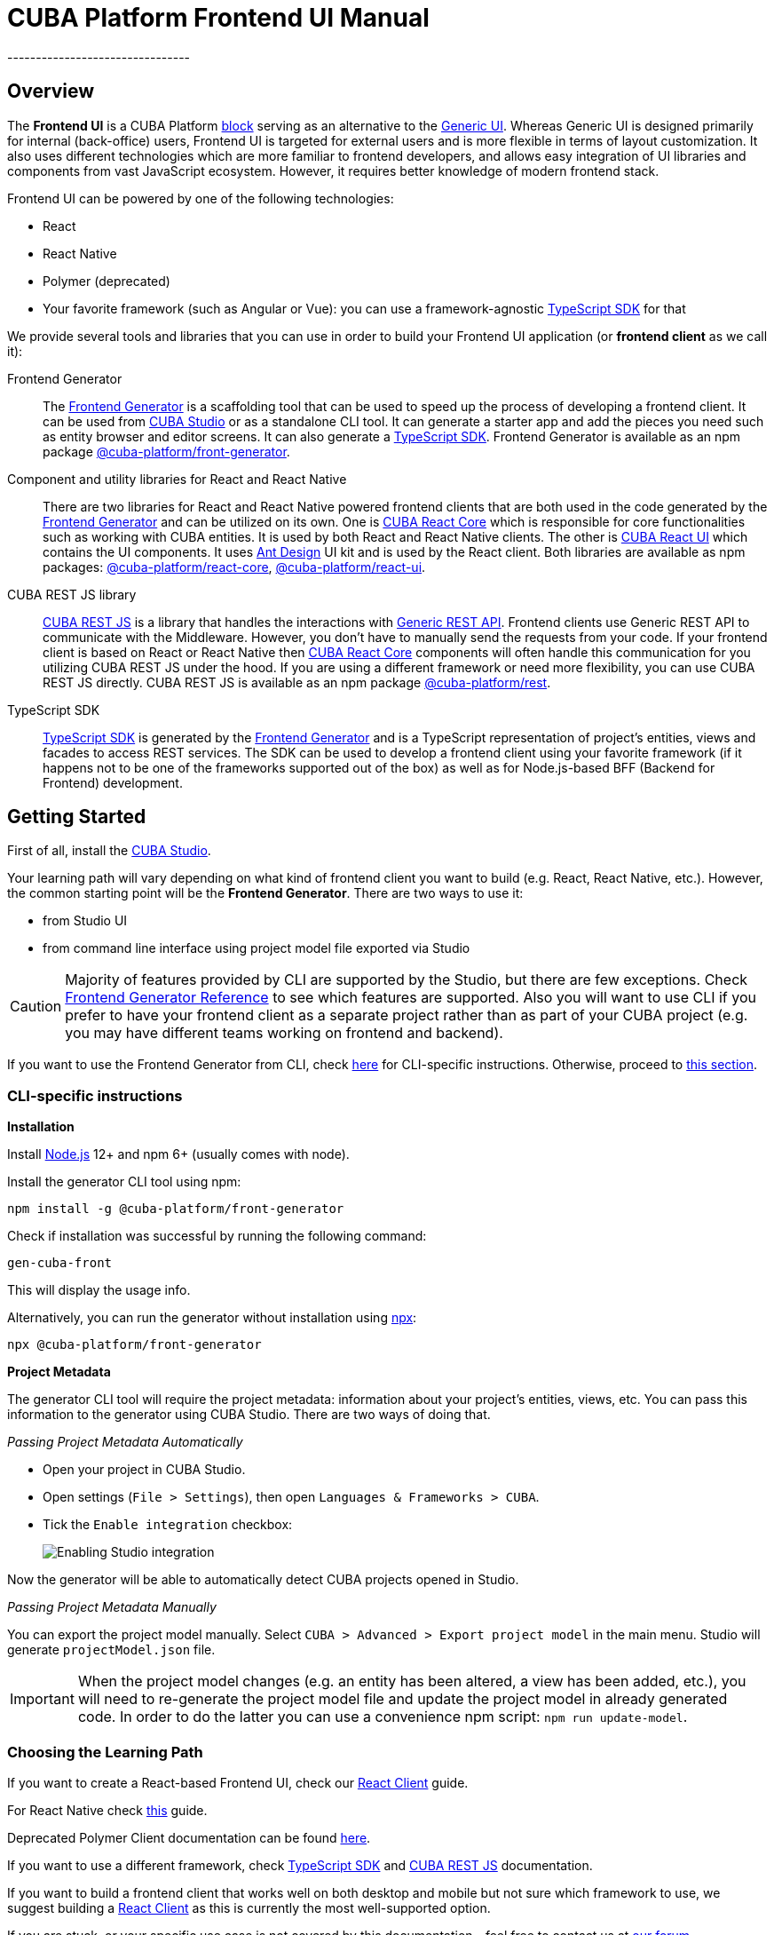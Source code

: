 = CUBA Platform Frontend UI Manual
:imagesdir: docs-src/doc-component-repo/modules/ROOT/images
// External links
:manual_platform: https://doc.cuba-platform.com/manual-latest
:manual_restApi: https://doc.cuba-platform.com/restapi-7.2
:manual_restApi_services: {manual_restApi}/#rest_api_v2_services_config
:manual_restApi_queries: {manual_restApi}/#rest_api_v2_queries_config
:manual_studio: https://doc.cuba-platform.com/studio
:manual_studio_frontendUi: {manual_studio}/#frontend_ui
:restApiSwagger: http://files.cuba-platform.com/swagger/7.2
:compositionGuide: https://www.cuba-platform.com/guides/data-modelling-composition
:petclinic: https://github.com/cuba-platform/cuba-petclinic
// TODO Change this link to https://ant.design once https://github.com/cuba-platform/frontend/issues/168 is implemented
:antDesign_base: https://3x.ant.design
:antDesign_intro: {antDesign_base}/docs/react/introduce
:antDesign_components: {antDesign_base}/components
:npm_frontendGenerator: https://www.npmjs.com/package/@cuba-platform/front-generator
:npm_cubaReactCore: https://www.npmjs.com/package/@cuba-platform/react-core
:npm_cubaReactUi: https://www.npmjs.com/package/@cuba-platform/react-ui
:npm_cubaRestJs: https://www.npmjs.com/package/@cuba-platform/rest
:forum: link:https://www.cuba-platform.com/discuss
// API docs: CUBA REST JS
:api_rest: link:api-reference/cuba-rest-js/index.html
:api_rest_PropertyType: link:api-reference/cuba-rest-js/modules/_model_.html#propertytype
// API docs: CUBA React Core
:api_core_CubaAppProviderProps: link:api-reference/cuba-react-core/interfaces/_app_cubaappprovider_.cubaappproviderprops.html
:api_core_MainStore: link:api-reference/cuba-react-core/modules/_app_mainstore_.html
:api_core_DataCollectionStore: link:api-reference/cuba-react-core/interfaces/_data_collection_.datacollectionstore.html
:api_core_collection: link:api-reference/cuba-react-core/modules/_data_collection_.html#collection-1
:api_core_ClientSideDataCollectionStore: link:api-reference/cuba-react-core/interfaces/_data_collection_.clientsidedatacollectionstore.html
:api_core_clientSideCollection: link:api-reference/cuba-react-core/modules/_data_collection_.html#clientsidecollection
:api_core_DataInstanceStore: link:api-reference/cuba-react-core/classes/_data_instance_.datainstancestore.html
:api_core_instance: link:api-reference/cuba-react-core/modules/_data_instance_.html#instance-1
// API docs: CUBA React UI
:api_ui_FieldProps: link:api-reference/cuba-react-ui/interfaces/_ui_form_field_.fieldprops.html
:api_ui_FormFieldProps: link:api-reference/cuba-react-ui/modules/_ui_formfield_.html#formfieldprops
:api_ui_EntityPropertyProps: link:api-reference/cuba-react-ui/interfaces/_ui_entityproperty_.entitypropertyprops.html
:api_ui_EntityEditorProps: link:api-reference/cuba-react-ui/interfaces/_ui_entityeditor_.entityeditorprops.html
:api_ui_NestedEntityFieldProps: link:api-reference/cuba-react-ui/interfaces/_ui_form_nestedentityfield_.nestedentityfieldprops.html
:api_ui_NestedEntitiesTableFieldProps: link:api-reference/cuba-react-ui/interfaces/_ui_form_nestedentitiestablefield_.nestedentitiestablefieldprops.html
:api_ui_FileUploadProps: link:api-reference/cuba-react-ui/interfaces/_ui_fileupload_.fileuploadprops.html
:api_ui_ImagePreviewProps: link:api-reference/cuba-react-ui/interfaces/_ui_imagepreview_.imagepreviewprops.html
:api_ui_DataTableProps: link:api-reference/cuba-react-ui/interfaces/_ui_table_datatable_.datatableprops.html
:api_ui_DataTableCustomFilterProps: link:api-reference/cuba-react-ui/interfaces/_ui_table_datatablecustomfilter_.datatablecustomfilterprops.html
:api_ui_DataTableHelpers: link:api-reference/cuba-react-ui/modules/_ui_table_datatablehelpers_.html
--------------------------------

[[overview]]
== Overview

The *Frontend UI* is a CUBA Platform {manual_platform}/app_tiers.html[block] serving as an alternative to the {manual_platform}/gui_framework.html[Generic UI]. Whereas Generic UI is designed primarily for internal (back-office) users, Frontend UI is targeted for external users and is more flexible in terms of layout customization. It also uses different technologies which are more familiar to frontend developers, and allows easy integration of UI libraries and components from vast JavaScript ecosystem. However, it requires better knowledge of modern frontend stack.

Frontend UI can be powered by one of the following technologies:

- React
- React Native
- Polymer (deprecated)
- Your favorite framework (such as Angular or Vue): you can use a framework-agnostic link:#typescript-sdk[TypeScript SDK] for that

We provide several tools and libraries that you can use in order to build your Frontend UI application (or *frontend client* as we call it):

Frontend Generator:: The link:#generator-reference[Frontend Generator] is a scaffolding tool that can be used to speed up the process of developing a frontend client. It can be used from {manual_studio}[CUBA Studio] or as a standalone CLI tool. It can generate a starter app and add the pieces you need such as entity browser and editor screens. It can also generate a link:#typescript-sdk[TypeScript SDK]. Frontend Generator is available as an npm package {npm_frontendGenerator}[@cuba-platform/front-generator].

Component and utility libraries for React and React Native:: There are two libraries for React and React Native powered frontend clients that are both used in the code generated by the link:#generator-reference[Frontend Generator] and can be utilized on its own. One is link:#cuba-react-core[CUBA React Core] which is responsible for core functionalities such as working with CUBA entities. It is used by both React and React Native clients. The other is link:#cuba-react-ui[CUBA React UI] which contains the UI components. It uses {antDesign_intro}[Ant Design] UI kit and is used by the React client. Both libraries are available as npm packages: {npm_cubaReactCore}[@cuba-platform/react-core], {npm_cubaReactUi}[@cuba-platform/react-ui].

CUBA REST JS library:: {api_rest}[CUBA REST JS] is a library that handles the interactions with {manual_restApi}[Generic REST API]. Frontend clients use Generic REST API to communicate with the Middleware. However, you don't have to manually send the requests from your code. If your frontend client is based on React or React Native then link:#cuba-react-core[CUBA React Core] components will often handle this communication for you utilizing CUBA REST JS under the hood. If you are using a different framework or need more flexibility, you can use CUBA REST JS directly. CUBA REST JS is available as an npm package {npm_cubaRestJs}[@cuba-platform/rest].

TypeScript SDK:: link:#typescript-sdk[TypeScript SDK] is generated by the link:#generator-reference[Frontend Generator] and is a TypeScript representation of project's entities, views and facades to access REST services. The SDK can be used to develop a frontend client using your favorite framework (if it happens not to be one of the frameworks supported out of the box) as well as for Node.js-based BFF (Backend for Frontend) development.

[[getting-started]]
== Getting Started

First of all, install the {manual_studio}/#installation[CUBA Studio].

Your learning path will vary depending on what kind of frontend client you want to build (e.g. React, React Native, etc.). However, the common starting point will be the *Frontend Generator*. There are two ways to use it:

- from Studio UI
- from command line interface using project model file exported via Studio

CAUTION: Majority of features provided by CLI are supported by the Studio, but there are few exceptions. Check link:#generator-reference[Frontend Generator Reference] to see which features are supported. Also you will want to use CLI if you prefer to have your frontend client as a separate project rather than as part of your CUBA project (e.g. you may have different teams working on frontend and backend).

If you want to use the Frontend Generator from CLI, check link:#getting-started-using-cli[here] for CLI-specific instructions. Otherwise, proceed to link:#choose-learning-path[this section].

[[getting-started-using-cli]]
=== CLI-specific instructions

[[installation-cli]]
*Installation*

Install https://nodejs.org/en/download/[Node.js] 12+ and npm 6+ (usually comes with node).

Install the generator CLI tool using npm:

[source,bash]
----
npm install -g @cuba-platform/front-generator
----

Check if installation was successful by running the following command:

[source,bash]
----
gen-cuba-front
----

This will display the usage info.

Alternatively, you can run the generator without installation using https://www.npmjs.com/package/npx[npx]:

[source,bash]
----
npx @cuba-platform/front-generator
----

[[exporting-project-model-file]]
*Project Metadata*

The generator CLI tool will require the project metadata: information about your project's entities, views, etc. You can pass this information to the generator using CUBA Studio. There are two ways of doing that.

[[passing-project-metadata-from-cuba-studio]]
_Passing Project Metadata Automatically_

* Open your project in CUBA Studio.
* Open settings (`File > Settings`), then open `Languages & Frameworks > CUBA`.
* Tick the `Enable integration` checkbox:
+
image:studio-integration.png[Enabling Studio integration]

Now the generator will be able to automatically detect CUBA projects opened
in Studio.

[[passing-project-metadata-manually]]
_Passing Project Metadata Manually_

You can export the project model manually. Select `CUBA > Advanced > Export project model` in the main menu. Studio will generate `projectModel.json` file.

IMPORTANT: When the project model changes (e.g. an entity has been altered, a view has been added, etc.), you will need to re-generate the project model file and update the project model in already generated code. In order to do the latter you can use a convenience npm script: `npm run update-model`.

[[choose-learning-path]]
=== Choosing the Learning Path

If you want to create a React-based Frontend UI, check our link:#react-client[React Client] guide.

For React Native check link:#react-native-client[this] guide.

Deprecated Polymer Client documentation can be found {manual_platform}/polymer_ui.html[here].

If you want to use a different framework, check link:#typescript-sdk[TypeScript SDK] and {api_rest}[CUBA REST JS] documentation.

If you want to build a frontend client that works well on both desktop and mobile but not sure which framework to use, we suggest building a link:#react-client[React Client] as this is currently the most well-supported option.

If you are stuck, or your specific use case is not covered by this documentation - feel free to contact us at {forum}[our forum].

[[react-client]]
== React Client

[[getting-started-with-react-client]]
=== Creating a Starter Client

NOTE: If you haven't read our introductory link:#getting-started[Getting Started] section, we encourage you to do so now.

In this guide we will use the Frontend Generator to create a starter React client and add screens to browse and edit an entity. You can try it with your own CUBA project, or you can use {petclinic}[Petclinic] sample project.

There are two ways to use the generator: from CUBA Studio and from CLI.

*Using Generator from Studio*

Select `CUBA` view in `Project` tool window. Right-click on `Project` -> `Modules` and select `Manage modules` -> `Create 'front' module`. Choose `React` module preset.

image:react/studio-create-front-module.gif[Creating front module]

Starter React client will be created in `modules/front` directory.

*Using Generator from CLI*

If you are passing the project model automatically, open your CUBA project in Studio and run the following command in the terminal.

[source,bash]
----
gen-cuba-front react-typescript:app
----

Generator will prompt you to select one of the currently opened CUBA projects.

image:interactive-projects.png[Interactive project selection]

If you are using an exported project model file, use `--model` parameter to pass it to the generator.

[source,bash]
----
gen-cuba-front react-typescript:app --model /work/cuba-samples/sample-sales/projectModel.json
----

*Exploring the Generated Project*

Here is the structure of a newly generated project:

....
app-name/
  package.json
  package-lock.json
  node_modules/
  public/
    index.html
    favicon.ico
  src/
    index.css
    index.tsx          <- App entry point. Do not move/rename this file
    routing.ts         <- Routing configuration
    app/
      App.css
      App.tsx          <- App shell. Switches between Login form and internal application
    cuba/              <- CUBA Model. See [Backend model]
      entitites/       <- Project entities
        base/          <- Entities from addons and framework
      enums/           <- Project enums
....

[[launching-react-client]]
*Running the Client*

Navigate to the directory with the generated React client and run the following command to install the dependencies.

[source,bash]
----
npm install
----

Now you can run the client by executing the following command:

[source,bash]
----
npm run start
----

This will launch a dev server and allow you to access your app at `localhost:3000`.

.Other Ways to Run the Project
****
If the client was generated via CUBA Studio (as a module of CUBA application) you can use Gradle in order to run npm tooling:

[source,bash]
----
./gradlew npm_run_start
----

NOTE: There is a known
https://github.com/srs/gradle-node-plugin/issues/339[bug] in Gradle node
plugin which does not kill JS development server on task interruption.

You can also run your CUBA application normally (e.g. via `CUBA -> Start Application Server`) and frontend client will be accessible at `localhost:8080/app-front` (context root can be link:#react-client-configuration[configured]). However, in this case hot deploy will not be available. We recommend using one of the above methods during development.
****

Either way, this is what you will see once you open your project in a browser.

image:react/login-screen.png[Login screen]

Enter existing user's login and password (`admin/admin` if you are using Petclinic).

image:react/home-screen.png[Home screen]

That's it! Congratulations, you have just created your first React client!

[[react-client-adding-components]]
*Adding Components*

So far our React client doesn't do much. Let's add the screens to browse and edit an entity.

*Adding Components Using Studio*

In `CUBA` view of `Project` tool window expand `Data Model` and right-click on an entity class. Select `New` -> `Frontend Component`. Select `Entity management`, `Next`, `Finish`.

image:react/studio-adding-frontend-component.gif[Adding a frontend component]

*Adding Components Using CLI*

Execute:

[source,bash]
----
gen-cuba-front react-typescript:entity-management --dest src/app/pet --dirShift ../../
----

`--dest` is the destination path for the components to be generated into. `--dirShift` is the relative path leading from the components destination directory back to `src` directory.

As before, if you are using a project model file you'll need to supply it with `--model` parameter.

The generator will ask you several questions:

- Select a project (this won't be asked if you have supplied a project model file).
- Select an entity for which the components shall be generated.
- Enter a name for the CRUD component class, it is a component that renders a List component (i.e. an entity browser) or an Edit component (i.e. an entity editor) depending on which route is active.
- Select a list type, i.e. how your List component shall look like (for now just select `table`).
- Name the List component class.
- Select a view for the List component.
- Name the Edit component class.
- Select a view for the editor component.

If you are using Petclinic sample project you can enter the following values:

[subs=+quotes]
----
? *Entity* petclinic_Pet
? *CRUD component class* PetManagement
? *List type* table
? *List component class* PetBrowser
? *List view* _minimal
? *Edit component class name* PetEditor
? *Edit view* pet-with-owner-and-type
----

Once all questions are answered the generation will begin. You will be asked to confirm the changes to some existing files - agree to all.

Now let's go back to `localhost:3000` and see the changes. You should be able to see a new main menu item that will lead you to an entity browser screen.

image:react/pet-clinic-browser.png[List component]

If you select an entity and click `Edit` you will be taken to the entity editor.

image:react/pet-clinic-editor.png[Edit component]

That's it!

[[react-client-further-learning]]
=== Where Do I Go From Here?

The rest of this section contains an overview on technologies used and some recipes for the most common use cases. We suggest that you go through it. You may skip some of the topics and come back to them later.

link:#generator-reference[Frontend Generator Reference] contains detailed information on the generator. It explains how to use the CLI and what CLI features are available in the Studio UI. Be sure to go through it (you will be interested in commands starting with `react-typescript`). {manual_studio_frontendUi}[Studio manual] contains more information on how to use the generator from the Studio.

Of course, frontend client development process is not limited to generation, you may want to create some components manually, as well as to reuse some of the components provided by our libraries. Go through link:#cuba-react-core[CUBA React Core] and link:#cuba-react-ui[CUBA React UI] sections to see what components are available to you and how to use them.

Check {api_rest}[CUBA REST JS] documentation to see how your components can communicate with the {manual_restApi}[Generic REST API].

[[react-client-technologies]]
=== Technologies Overview

React client is based on the following frameworks and libraries:

* https://reactjs.org/[React] - UI rendering.
* https://mobx.js.org/[MobX] - reactive state management.
* {antDesign_intro}[Ant Design] - UI components.
* https://reacttraining.com/react-router/[React Router] - routing.
* link:#cuba-react-core[CUBA React Core] - CUBA React core components and utilities.
* link:#cuba-react-ui[CUBA React UI] - CUBA React UI components and utilities.
* {api_rest}[CUBA REST JS] - interaction with СUBA generic REST API.
* https://facebook.github.io/create-react-app/[Create React App] - build scripts and configuration.

React client is written in link:https://www.typescriptlang.org/[TypeScript].

[[supported-browsers]]
=== Supported Browsers

The client supports all modern (evergreen) browsers. In order to support IE 9,10,11 https://facebook.github.io/create-react-app/docs/supported-browsers-features[additional configuration] is required.

[[creating-react-components]]
=== Creating React Components

It is highly recommended to read full https://reactjs.org/docs/getting-started.html[React documentation]. In React, like in many modern frameworks, everything is a component. We use components to create reusable blocks, as well as particular pages and screens.

Let's create our first component: place the `Button.tsx` file into the `src` directory:

[source,typescript]
----
import React, { Component } from 'react';

export class Button extends Component {
  render() {
    <button>Click me</button>;
  }
}
----

Alternatively, you can create the component using a function:

[source,typescript]
----
export function Button(props) {
  return <button>{props.name}</button>;
}
----

There are some useful components provided in link:#cuba-react-core[CUBA React Core] and link:#cuba-react-ui[CUBA React UI] libraries. Please see the corresponding sections for more details.

[[observable-state-with-mobx]]
=== Observable State with MobX

https://mobx.js.org/intro/overview.html[MobX] is a library for reactive state management that allows to work with state in a convenient and concise way.

Consider the following example:

[source,typescript]
----
@observer
class Counter extends React.Component {

  @observable
  count = 0;

  render() {
    return (
      <div>
        Counter: {this.count} <br />
        <button onClick={this.handleInc}> + </button>
        <button onClick={this.handleDec}> - </button>
      </div>
    )
  }

  handleInc = () => {
    this.count++;
  }

  handleDec = () => {
    this.count--;
  }
}
----

As soon as we decorate a class or a function component with https://mobx.js.org/refguide/observer-component.html[observer] decorator, it automatically subscribes to changes of any https://mobx.js.org/refguide/observable.html[observable] value or object. I.e. in the example above changing `count` property will result in automatic re-render of the component.

[[routing-and-menu]]
=== Routing and Menu

Routing is based on well-known https://reacttraining.com/react-router/web/guides/quick-start[React Router] library. The React client has a single point (`src/routing.ts`) to define the screens that will be automatically placed in the main menu:

[source,typescript]
----
menuItems.push({
  pathPattern: '/pets', // pattern may be used to consume some parameters, e.g.: /pets/:petId?
  menuLink: '/pest',
  component: PetBrowser, // component to be rendered, should be imported in `routes.ts`
  caption: 'Pets' // Menu item caption
});
----

The `src/App.tsx` contains `Switch` component that renders a screen depending on the URL path:

[source,typescript]
----
  <Switch>
    <Route exact={true} path="/" component={HomePage}/>
  {collectRouteItems(menuItems).map(route => (  // get all routes from main and sub menus
  <Route key={route.pathPattern} path={route.pathPattern} component={route.component}/>
    )}
  </Switch>
----

You can manually add a `Route` to the `Switch` component or customize the structure used in `routes.ts` for example in order to create a hierarchical menu.

[[sub-menus]]
*Sub Menus*

To create a hierarchical menu you need to create a `SubMenu` instance in `routes.ts` and add it to the `menuItems`.

[source,typescript]
----
// This is RouteItem object that we want to see in User Settings sub menu
const userProfileRouteItem = {
  pathPattern: "/profile",
  menuLink: "/profile",
  component: UserProfile,
  caption: "UserProfile"
};

// SubMenu
const userSettingsSubMenu = {
  caption: 'UserSettings', // add router.UserSettings key to src/i18n/en.json for valid caption
  items: [userProfileRouteItem]};

// Add sub menu to menu config
menuItems.push(userSettingsSubMenu);
----

Sub menus can have unlimited nesting. One sub menu could be used as an item in another.

[[forms]]
=== Forms

In order to facilitate data binding we use Ant Design {antDesign_components}/form/[Form] component and utilities. On top of that we provide a `Field` component that automatically renders a correct component depending on the property type (e.g. `DatePicker`, `Select`, etc.). See the following example:

[source,typescript]
----
  <Field
    entityName={Car.NAME}
    propertyName="manufacturer"
    form={this.props.form}
    formItemOpts={{ style: { marginBottom: "12px" } }}
    getFieldDecoratorOpts={{
      rules: [{ required: true }]
    }}
    componentProps= {{
      maxLength: 4
    }}
  />
----

You can customize underlying components, validation rules and binding using `getFieldDecoratorOpts` and `componentProps` properties.

API: {api_ui_FieldProps}[FieldProps].

[[i18n]]
=== I18n

i18n is powered by https://github.com/formatjs/react-intl[react-intl] library. Out of the box React client supports `en` and `ru` locales.

[[adding-new-localized-content]]
*Adding New Localized Content*

* Add new messages to `src/i18n/<locale>.json` files
* Refer to them from your code using standard `react-intl` components or API (see https://github.com/formatjs/react-intl/blob/master/docs/README.md[react-intl documentation])

[[overriding-existing-messages]]
*Overriding Existing Messages*

Simply replace existing messages in `src/i18n/<locale>.json` files. This way you can override the messages in the client app, link:#cuba-react-ui[CUBA React UI] components and some of the messages in the Ant Design components.

[[adding-support-for-new-locales]]
*Adding Support for New Locales*

* Add a corresponding `<locale>.json` message pack. Note that it shall contain messages for link:#cuba-react-ui[CUBA React UI] components (keys starting with `cuba-react`) and Ant Design `Form` validation messages (keys starting with `antd.form.validation`).
* Create a mapping between the locale and the message pack by modifying `messagesMapping` in `src/i18n/i18nMappings.ts`.
* Create a mapping between the locale and `antd/es/locale-provider/Locale` object by modifying `antdLocaleMapping` in `src/i18n/i18nMappings.ts`. This is required because most of the messages in Ant Design components are translated by telling Ant Design to use one of the predefined locales. An extensive list of locales supported by Ant Design can be found {antDesign_base}/docs/react/i18n[here].
* Add an import of a corresponding https://github.com/moment/moment[moment] locale to `index.tsx`, e.g. `import 'moment/locale/ru';`. This is required because some of the Ant Design components use localized messages from `moment`.
* Add means of switching to the new locale. E.g. if you are using the default `LanguageSwitcher` - add a locale option into it.

[[customizing-theme]]
=== Customizing Theme

Ant Design provides a possibility to {antDesign_base}/docs/react/customize-theme[customize theme] using `less` and overriding built-in variables. You can also use these variables in your own code.

In order to do so, you will need to make some modifications to the generated app.

CAUTION: You will have to enable deprecated inline Javascript in `less` as Ant Design makes heavy use of it. link:http://lesscss.org/usage/#less-options-strict-units[Reasons for deprecation.]

- Install the required dependencies. Note that we are using https://github.com/timarney/react-app-rewired[react-app-rewired] to modify the webpack config without having to link:https://create-react-app.dev/docs/available-scripts#npm-run-eject[eject].
+
[source,bash]
----
npm i react-app-rewired less less-loader customize-cra babel-plugin-import --save-dev
----

- Create `config-overrides.js` file in the app root. The file shall look like this.
+
[source,typescript]
----
const {addLessLoader, override, fixBabelImports} = require("customize-cra");
const path = require('path');
module.exports = override(
  fixBabelImports('import', {
      libraryName: 'antd',
      libraryDirectory: 'es',
      style: true,
  }),
  addLessLoader({
    javascriptEnabled: true,
    modifyVars: {
      'overrideTheme': `true; @import "${path.resolve(__dirname, './src/theme.less')}";`,
    },
  }),
);
----

Now you can place your overrides in `src/theme.less`:

[source,less]
----
@primary-color: #1DA57A;
----

You can use Ant Design variables in your code like this:

[source,less]
----
@import "~antd/es/style/themes/default";
body {
  background: @list-header-background;
}
----

References:

- detailed {antDesign_base}/docs/react/use-with-create-react-app#Customize-Theme[documentation] on Ant Design website

[[css-methodology]]
*CSS Methodology*

Both the generated client and link:#cuba-react-ui[CUBA React UI] follow http://rscss.io[RSCSS methodology]. Additionally, we adopt Base Rules from http://smacss.com/book/type-base[SMACSS methodology].

[[backend-model]]
=== Backend Model

`src/cuba` directory contains TypeScript representation of project's entities, views and facades to access REST services and queries. See more details in link:#typescript-sdk[TypeScript SDK] section. Here is the layout of the directory:

* `entities` - project entities and views;
* `entities/base` - framework and addons entities;
* `enums` - project enums;
* `services.ts` - middleware services exposed to REST;
* `queries.ts` - REST queries.

Consider the `Role` entity class of CUBA Framework generated in typescript:

`src/cuba/entities/base/sec$Role.ts`

[source,typescript]
----
export class Role extends StandardEntity {
    static NAME = "sec$Role";
    name?: string | null;
    locName?: string | null;
    description?: string | null;
    type?: any | null;
    defaultRole?: boolean | null;
    permissions?: Permission[] | null;
}
----

* You can easily access the entity name using static `NAME` property: `Role.NAME`,
* The `Role` class contains all properties of the domain model entity including ones from the class hierarchy. Reference fields has corresponding types as well so that you can work with them in a type-safe manner:

[source,typescript]
----
function changeRole(role: Role) {
  role.defaultRole = true;   // ok
  role.defaultRole = 'foo';  // compilation fails
}
----

[[synchronizing-project-model]]
=== Synchronizing Project Model

In order to sync up with the changes on the backend, you can re-generate the project model using the following command:

[source,bash]
----
$ npm run `update-model`
----

[[security]]
=== Security

Since React client uses Generic REST API endpoints, the backend (CUBA) application should have properly configured Security Roles and Access groups. See the {manual_restApi}/#security[corresponding chapter] in the REST API documentation.

{api_rest}[CUBA REST JS] package provides methods that allow to check user runtime security permissions for entity attributes and operations.

* `getAttributePermission` checks entity attribute permission and returns `DENY`, `VIEW` or `MODIFY`.
* `isOperationAllowed` checks entity operation permission and returns `true` or `false`.

[[building-the-client]]
=== Building the Client

`npm run build` command builds your app for production use. See `build` folder.

See https://facebook.github.io/create-react-app/docs/available-scripts[available scripts] in Create React App documentation.

[[react-client-configuration]]
=== Configuration

By default, client deployed to Tomcat is built with production preset and aimed to be served under `app-front` context. Use `PUBLIC_URL` env variable to change this behavior (see `.env.production.local`).

The client served from development server has absolute URL of REST API specified in `REACT_APP_CUBA_URL` (see `.env.development.local`).

See the https://facebook.github.io/create-react-app/docs/advanced-configuration[list of all available environment variables].

See `src/config.ts` for full list of common application settings used in runtime.

[[react-native-client]]
== React Native Client

[[react-native-client-getting-started]]
=== Getting Started with React Native Client

NOTE: If you haven't read our introductory link:#getting-started[Getting Started] section, we encourage you to do so now.

In this guide we will use the Frontend Generator to create a starter React Native client. You can try it with your own CUBA project, or you can use {petclinic}[Petclinic] sample project.

If you are passing the project model automatically, open your CUBA project in Studio and run the following command in the terminal.

[source,bash]
----
gen-cuba-front react-native:app
----

Generator will prompt you to select one of the currently opened CUBA projects.

image:interactive-projects.png[Interactive project selection]

If you are using the exported project model file, use `--model` parameter to pass it to generator.

[source,bash]
----
gen-cuba-front react-native:app --model /work/cuba-samples/sample-sales/projectModel.json
----

Either way, your starter React Native client will be generated.

[[running-the-client-1]]
*Running the Client*

Install the dependencies:

[source,bash]
----
npm install
----

The client uses https://expo.io/[Expo]. You may prefer to install Expo CLI globally and use it from the command line directly, or use it via npm scripts, which doesn't require global installation.

[source,bash]
----
# with Expo CLI installed globally
expo [command] [options]

# without global installation
npm run expo -- [command] [options]
----

To install Expo CLI globally:

[source,bash]
----
npm install -g expo-cli
----

See https://expo.io/[Expo documentation] for details on the available commands and options. If you are running Expo via npm scripts, note that there are convenience scripts for the most frequently used commands:

[source,bash]
----
# start (restart) a local server for the app:
# with Expo CLI installed globally:
expo start
# via generic npm script:
npm run expo -- start
# via convenience npm script:
npm run start

# run the project in the browser:
# with Expo CLI installed globally:
expo start --web
# via generic npm script:
npm run expo -- start --web
# via convenience npm script:
npm run web

# run the project on an Android device or emulator:
# with Expo CLI installed globally:
expo start --android
# via generic npm script:
npm run expo -- start --android
# via convenience npm script:
npm run android

# run the project in an iOS simulator:
# with Expo CLI installed globally:
expo start --ios
# via generic npm script:
npm run expo -- start --ios
# via convenience npm script:
npm run ios

# eject:
# with Expo CLI installed globally:
expo eject
# via generic npm script:
npm run expo -- eject
# via convenience npm script:
npm run eject

# passing options to a convenience script:
npm run android -- --clear
# which would be the same as:
expo start --android --clear
----

TIP: In order to run the app on an emulator/simulator you may need to change `REACT_NATIVE_APP_CUBA_URL` in `.env` file from `localhost` to your IP address. You may need to clear the React Native Packager cache for the change to take effect (e.g. `expo start --android --clear` or `npm run android -- --clear`).

Run the client using one of the commands above. This is what you shall be able to see:

image:react-native/RNDemo.gif[React Native showcase]

That's it!

[[technologies-1]]
=== Technologies

The client is based on the following frameworks and libraries:

* https://facebook.github.io/react-native/[React Native] - UI rendering;
* https://mobx.js.org/[MobX] - reactive state management;
* link:#cuba-react-core[CUBA React Core] - CUBA React core components and utilities;
* {api_rest}[CUBA REST JS] - interaction with СUBA generic REST API;
* https://expo.io/[Expo] - development tools for React Native;

React Native client is written in link:https://www.typescriptlang.org/[TypeScript].

[[react-native-further-learning]]
=== Where Do I Go From Here?

Check link:#cuba-react-core[CUBA React Core] section to see what components are available to you and how to use them.

Check {api_rest}[CUBA REST JS] to see how your components can communicate with the {manual_restApi}[Generic REST API].

[[polymer-based-client-deprecated]]
== Polymer-based Client (Deprecated)

Documentation can be found {manual_platform}/polymer_ui.html[here].

[[cuba-react-core]]
== CUBA React Core Components

[[cubaappprovider]]
=== CubaAppProvider

`CubaAppProvider` initializes main CUBA React Core components and provides them to the client application. It receives an instance of REST API service and an optional config object which has the following interface:

[source,typescript]
----
import {PropertyType} from "@cuba-platform/rest";

export interface CubaAppConfig {
  dataTransferFormats?: Partial<Record<PropertyType, string>>;
  displayFormats?: Partial<Record<PropertyType, string>>;
}
----

* `dataTransferFormats` can be used to override the default formats used to (de)serialize the data transferred by REST API.
* `displayFormats` can be used to override the formats used for data presentation.

See {api_rest_PropertyType}[PropertyType] in CUBA REST JS API docs for the list of available property types.

NOTE: Only formats for temporal types can currently be overridden this way.

[source,typescript]
----
<CubaAppProvider cubaREST={cubaREST}
                 config={{
                   dataTransferFormats: {
                     localDateTime: 'DD/MM/YYYY HH:mm:ss'
                   }
                 }}
>
   // App component tree
</CubaAppProvider>
----

API: {api_core_CubaAppProviderProps}[CubaAppProviderProps].

[[mainstore]]
=== MainStore

`MainStore` contains common application data. It is initialized by link:#cubaappprovider[CubaAppProvider]. You can inject it in any component using `@injectMainStore` decorator:

[source,typescript]
----
@injectMainStore
@observer
export class AppInfo extends React.Component<MainStoreInjected> {
  render() {
    if (!this.props.mainStore) {
      return null;
    }
    const {
      initialized,
      authenticated,
      userName,
      metadata,
      messages,
      enums
    } = this.props.mainStore;
    return (
      <ul>
        <li>App initialized: {initialized ? 'yes' : 'no'}</li>
        <li>User authenticated: {authenticated ? 'yes' : 'no'}</li>
        <li>User name: {userName}</li>
        <li>Metadata: {JSON.stringify(metadata)}</li>
        <li>Messages: {JSON.stringify(messages)}</li>
        <li>Enums: {JSON.stringify(enums)}</li>
      </ul>
    )
  }
}
----

API: {api_core_MainStore}[MainStore].

[[datacollectionstore]]
=== DataCollectionStore

`DataCollectionStore` is a MobX based store that can be used to retrieve entity collections. It can be created via {api_core_collection}[collection] initializer function:

[source,typescript]
----
dataCollection = collection<Pet>(Pet.NAME, {
    view: 'pet-with-owner-and-type',
    sort: 'identificationNumber',
    filter: {conditions: [{property: 'name', operator: "contains", value: 'Ro'}]},
    limit: 10,
    offset: 0,
    loadImmediately: true, // true by default
  }
);
----

Typically it is used to display a list of entities. Since it's reactive, any changes in `items` and `status` will trigger re-render of `@observer` components:

[source,typescript]
----
@observer
class CarList extends React.Component {
  carsData = collection<Car>(Car.NAME, {view: 'car-view', sort: '-updateTs'});
  render() {
    if (this.carsData.status === "LOADING") return 'Loading...';
    return (
      <ul>
        {this.carsData.items.map(car =>
           <li>{car._instanceName}</li>
        )}
      </ul>
    )
  }
}
----

API: {api_core_DataCollectionStore}[DataCollectionStore], {api_core_collection}[collection].

[[ClientSideDataCollectionStore]]
=== ClientSideDataCollectionStore

`ClientSideDataCollectionStore` is a variant of `DataCollectionStore` intended for situations when data shall be operated client-side. It is useful for example when handling {compositionGuide}[Composition relationship]. `ClientSideDataCollectionStore` can be created via {api_core_clientSideCollection}[clientSideCollection] initializer function.

[source,typescript]
----
dataCollection = clientSideCollection<Pet>(Pet.NAME, {
    allItems: entityInstancesArray,
    view: 'pet-with-owner-and-type',
    sort: 'identificationNumber',
    filter: {conditions: [{property: 'name', operator: "contains", value: 'Ro'}]},
    limit: 10,
    offset: 0,
    loadImmediately: true, // true by default
  }
);
----

`ClientSideDataCollectionStore` inteface extends `DataCollectionStore` adding the following members:

- `allItems` field - array of entity instances with default sort order and no filtering applied.
- `adjustItems` method - sets `items` based on `allItems` and other conditions. Currently it only performs the client-side sorting based on `sort` field, client-side filtering is not currently supported.

API: {api_core_ClientSideDataCollectionStore}[ClientSideDataCollectionStore], {api_core_clientSideCollection}[clientSideCollection].

[[datainstancestore]]
=== DataInstanceStore

`DataInstanceStore` is used to work with a single instance of some Entity. It can be created via {api_core_instance}[instance] initializer function:

[source,typescript]
----
dataInstance = instance<Pet>(Pet.NAME, {view: 'pet-with-owner-and-type', loadImmediately: false});
----

Use `dataInstance.commit()` method to perform entity update:

[source,typescript]
----
dataInstance.item.name = 'New Name';
dataInstance.commit()
----

API: {api_core_DataInstanceStore}[DataInstanceStore], {api_core_instance}[instance].

[[api-reference]]
=== API Reference

API reference for CUBA React Core components can be found link:api-reference/cuba-react-core/index.html[here].

[[cuba-react-ui]]
== CUBA React UI Components

[[entityproperty]]
=== EntityProperty

`EntityProperty` component is used to display a value of an entity property. It automatically applies formatting according to the type of the property and adds a corresponding label from global message pack (defined on the backend).

[source,typescript]
----
<EntityProperty entityName={Pet.NAME}
                propertyName='birthDate'
                value={pet.birthDate}/>
----

API: {api_ui_EntityPropertyProps}[EntityPropertyProps].

[[formfield]]
=== FormField

`FormField` component automatically creates a correct Form UI component based on entity and property names:

[source,typescript]
----
<FormField entityName={Pet.NAME} propertyName='birthDate'/>
----

For the attributes with relationship type Association it's possible to provide an instance of DataCollectionStore via `optionsContainer` prop to render an options list.

[source,typescript]
----
petTypesDc = collection<PetType>(PetType.NAME, {view: '_minimal', sort: 'name'});
...
<FormField entityName={Pet.NAME}
           propertyName='type'
           optionsContainer={this.petTypesDc}/>
----

API: {api_ui_FormFieldProps}[FormFieldProps].

[[entityeditor]]
=== EntityEditor

`EntityEditor` component is a form with dynamically rendered fields representing entity properties. It uses link:#formfield[FormField] to render correct input components (e.g. `Checkbox`, `Datepicker`, etc.) depending on entity property type. The list of displayed fields (that is, the list of properties to be edited) can be configured via `fields` prop.

[source,typescript]
----
<EntityEditor entityName={nestedEntityName}
              fields={this.fields}
              dataInstance={this.dataInstance}
              associationOptions={this.associationOptions}
              onSubmit={this.handleSubmit}
              onCancel={this.closeDrawer}
              submitButtonText='common.ok'
/>
----

API: {api_ui_EntityEditorProps}[EntityEditorProps].

[[nestedentityfield]]
=== NestedEntityField

`NestedEntityField` is a form field component that is used in the context of One-to-One Composition and represents the nested entity. It is a control that allows to create, edit or remove the nested entity. Create/edit will open an link:#entityeditor[EntityEditor] for the nested entity. link:#formfield[FormField] will automatically render a `NestedEntityField` for an One-to-One Composition entity property.

CAUTION: Multiple levels of Composition (i.e. nested entities that themselves contain nested entities) are currently not supported.

API: {api_ui_NestedEntityFieldProps}[NestedEntityFieldProps].

[[nestedentitiestablefield]]
=== NestedEntitiesTableField

`NestedEntitiesTableField` is a form field component that is used in the context of One-to-Many Composition and represents the nested entities. It will render a link:#datatable[DataTable] with buttons to create, edit or remove nested entities. Clicking create or edit button will open an link:#entityeditor[EntityEditor]. link:#formfield[FormField] will automatically render a `NestedEntitiesTableField` for an One-to-Many Composition entity property.

CAUTION: Multiple levels of Composition (i.e. nested entities that themselves contain nested entities) are currently not supported.

API: {api_ui_NestedEntitiesTableFieldProps}[NestedEntitiesTableFieldProps].

[[fileupload]]
=== FileUpload

`FileUpload` is a form field that allows uploading, removing and downloading files. For image files it allows to preview and download the file via link:#imagepreview[ImagePreview] component.  link:#formfield[FormField] will automatically render a `FileUpload` for a `FileDescriptor` entity property.

image:FileUploadAndImagePreviewDemo.gif[FileUpload and ImagePreview demo]

API: {api_ui_FileUploadProps}[FileUploadProps].

[[imagepreview]]
=== ImagePreview

`ImagePreview` allows to preview or download an image. It works with an link:https://developer.mozilla.org/en-US/docs/Web/API/URL/createObjectURL[object URL].

API: {api_ui_ImagePreviewProps}[ImagePreviewProps].

[[datatable]]
=== DataTable

`<DataTable>` is used to present data in tabular form.

image:react/data-table-demo.gif[Data table showcase]

It uses Ant Design {antDesign_components}/table/[Table] under the hood and provides the following additional benefits:

* out-of-the-box integration with `DataCollectionStore`
* powerful filters
* support for action buttons (e.g. for CRUD operations)

At the same time `<DataTable>` provides developer with a full access to underlying `Table` via its `tableProps` and `columnDefinitions` properties (see below).

Example of using `<DataTable>` API:

[source,typescript]
----
<DataTable dataCollection={this.dataCollection}
           columnDefinitions={[
             'item',
             'manufacturer',
             {
               field: 'price',
               columnProps: {
                 align: 'right'
               }
             }
           ]}
           onSelectedRowChange={this.onSelectedRowChange}
           buttons={buttons}
           tableProps={{
             bordered: true
           }}
/>
----

* `dataCollection` - instance of `DataCollectionStore`.
* `columnDefinitions` - describes the columns to be displayed. See more details below.
* `onRowSelectionChange` - callback that takes the ids of the selected rows, can be used together with `buttons` e.g. to facilitate CRUD operations.
* `buttons` - array of React elements representing the controls that will be rendered above the table.
* `tableProps` - can be used to override any of the underlying {antDesign_components}/table/#Table[Table properties].

Deprecated props (use `columnDefinitions` instead):

* `fields` - names of properties that shall be displayed.
* `columnProps` - can be used to override underlying {antDesign_components}/table/#Column[Column properties]. Applied to every column.

TIP: `columnDefinitions` is more flexible and provides greater ability to customize the columns. `columnDefinitions` will take precedence over `fields` and `columnProps` if used simultaneously.

[[columndefinitions]]
*columnDefinitions*

`columnDefinitions` describes the columns to be displayed. The columns can represent entity properties or have arbitrary content (for example: an action button column, a calculated field column).

There are 3 ways you can define a column:

*1.* Simply put an entity property name as a `string`. In this case `DataTable` will render a column with default settings for that property.

[source,typescript]
----
<DataTable
       dataCollection={this.dataCollection}
       columnDefinitions={[
         'manufacturer',
         // more columns
       ]}
/>
----

*2.* If you want to customize the default column, use a `ColumnDefinition` object where `field` is an entity property name and
`columnProps` is an Ant Design {antDesign_components}/table/#Column[ColumnProps] object. The properties you put in `columnProps` will override the default properties.

[source,typescript]
----
<DataTable
       dataCollection={this.dataCollection}
       columnDefinitions={[
         {
           field: 'manufacturer', // property name
           columnProps: { // Ant Design ColumnProps object
             align: 'right'
           }
         },
         // more columns
       ]}
/>
----

*3.* If you want a column not bound to an entity field, create it from scratch using `columnProps` and do not specify a `field`.

[source,typescript]
----
<DataTable
       dataCollection={this.dataCollection}
       columnDefinitions={[
         {
           columnProps: { // Ant Design ColumnProps object
             render: (text, record) => { /* render some custom content */ }
           }
         },
         // more columns
       ]}
/>
----

****
If you need even more control, you may want to start with a vanilla Ant Design {antDesign_components}/table/[Table] and take a look into exported functions in `DataTableHelpers`. These functions are used to create `DataTable` custom functionality such as custom filters. You may also want to look into using `DataTableCustomFilter` directly. Note that both these approaches may require a deeper understanding of how `DataTable` works internally.
****

API: {api_ui_DataTableProps}[DataTableProps], {api_ui_DataTableCustomFilterProps}[DataTableCustomFilterProps], {api_ui_DataTableHelpers}[DataTableHelpers].

[[api-reference-1]]
=== API Reference

API reference for CUBA React UI components can be found link:api-reference/cuba-react-ui/index.html[here].

[[typescript-sdk]]
== TypeScript SDK

TypeScript SDK contains CUBA data model ({manual_platform}/data_model.html[entities and enums]), rest {manual_restApi_services}[services] and {manual_restApi_queries}[queries] as TypeScript classes.

The SDK is framework-agnostic, meaning that in addition to using it with e.g. our React client, you can use it with any TypeScript-compatible framework such as Angular of Vue.

It's possible to generate the following configurations of SDK depending on your needs (see link:#generator-reference[usage instruction]):

* `gen-cuba-front sdk:model` - generates entities and enums.
* `gen-cuba-front sdk:all` - generates all toolkit - entities, enums, queries and services.

SDK can be used for front-end clients and Node.js-based BFF (Backend for Frontend) development.

[[entities]]
=== Entities

[[persistent-entities]]
*Persistent Entities*

Consider the `Role` entity class of CUBA Framework generated in TypeScript:

`src/cuba/entities/base/sec$Role.ts`

[source,typescript]
----
export class Role extends StandardEntity {
    static NAME = "sec$Role";
    name?: string | null;
    locName?: string | null;
    description?: string | null;
    type?: any | null;
    defaultRole?: boolean | null;
    permissions?: Permission[] | null;
}
----

* You can easily access entity name using static `NAME` property: `Role.NAME`.
* `Role` class contains all properties of the domain model entity including those from the class hierarchy. Reference fields have corresponding types as well, so that you can work with them in a type-safe manner:
+
[source,typescript]
----
function changeRole(role: Role) {
  role.defaultRole = true;   // ok
  role.defaultRole = 'foo';  // compilation fails  
}
----

[[non-persistent-entities]]
*Non-persistent Entities*

CUBA Platform supports non-persistent entities. Entity class should be annotated with `com.haulmont.chile.core.annotations.MetaClass`, and extended from `com.haulmont.cuba.core.entity.BaseUuidEntity`. Class properties annotated with `com.haulmont.chile.core.annotations.MetaProperty` will be included in the generated model.

[[source]]
Source:

[source,java]
----
package com.company;

import com.haulmont.chile.core.annotations.MetaClass;
import com.haulmont.chile.core.annotations.MetaProperty;
import com.haulmont.cuba.core.entity.BaseUuidEntity;

@MetaClass(name = "SampleUserInfo")
public class SampleUserInfo extends BaseUuidEntity {

    @MetaProperty
    public String firstName;

    @MetaProperty
    public String lastName;
    
    }
----

[[generated]]
Generated:

[source,typescript]
----
export class SampleUserInfo {
    static NAME = "SampleUserInfo";
    firstName?: string | null;
    lastName?: string | null;
}
----

[[enums]]
=== Enums

CUBA REST API module uses enum’s constant name in client-server communication. SDK contains generated string enums e.g.:

[source,typescript]
----
export enum CarType {
    SEDAN = "SEDAN",
    HATCHBACK = "HATCHBACK"
}
----

In order to get enum id and localized caption, you can query full information about enums in runtime using `loadEnums` method of {api_rest}[CUBA REST JS]:

[source,typescript]
----
import {EnumInfo, initializeApp} from "@cuba-platform/rest";

const cubaREST = initializeApp();
cubaREST.loadEnums()
    .then(((enums: EnumInfo[]) => {
        console.log('enums', enums)
    }));
----

Response example:

[source,json]
----
[{
    "name": "com.company.mpg.entity.CarType",
    "values": [
      {
        "name": "SEDAN",
        "id": "SEDAN",
        "caption": "Sedan"
      },
      {
        "name": "HATCHBACK",
        "id": "HATCHBACK",
        "caption": "Hatchback"
      }
    ]
  }]
----

[[generator-reference]]
== Frontend Generator Reference

NOTE: If you haven't read our introductory link:#getting-started[Getting Started] section, we encourage you to do so now. Installation of the Frontend Generator CLI tool is described link:#getting-started-using-cli[here].

NOTE: This section describes how to use the generator from CLI. You can also use many of the described features from CUBA Studio UI. The link:#commands-description[commands description] contains information on which features are available in Studio. See {manual_studio_frontendUi} for more details on using the generator from Studio.

Run `gen-cuba-front` (or `npx @cuba-platform/front-generator`) without arguments to see usage info.

....
Usage: gen-cuba-front [command] [options]

  Options:

    -v, --version  output the version number
    -h, --help     output usage information

  Commands:

    list [options]                                   List all available clients and their clients
    polymer2:app [options]                           Generates polymer2 app
    polymer2:blank-component [options]               Generates polymer2 blank-component
    polymer2:entity-cards [options]                  Generates polymer2 entity-cards
    polymer2:entity-edit [options]                   Generates polymer2 entity-edit
    polymer2:entity-list [options]                   Generates polymer2 entity-list
    polymer2:entity-management [options]             Generates polymer2 entity-management
    polymer2:query-results [options]                 Generates polymer2 query-results
    polymer2:service-data [options]                  Generates polymer2 service-data
    polymer2:service-form [options]                  Generates polymer2 service-form
    polymer2-typescript:app [options]                Generates polymer2-typescript app
    polymer2-typescript:blank-component [options]    Generates polymer2-typescript blank-component
    polymer2-typescript:entity-cards [options]       Generates polymer2-typescript entity-cards
    polymer2-typescript:entity-edit [options]        Generates polymer2-typescript entity-edit
    polymer2-typescript:entity-list [options]        Generates polymer2-typescript entity-list
    polymer2-typescript:entity-management [options]  Generates polymer2-typescript entity-management
    react-typescript:app [options]                   Generates react-typescript app
    react-typescript:blank-component [options]       Generates react-typescript blank-component
    react-typescript:entity-cards [options]          Generates react-typescript entity-cards
    react-typescript:entity-management [options]     Generates react-typescript entity-management
    sdk:all [options]                                Generates sdk all
    sdk:model [options]                              Generates sdk model
....

WARNING: Polymer client is deprecated

Run `gen-cuba-front <command> --help` to see the list of available options.

Most commands use interactive prompts to capture necessary inputs such as which entity you want to use, which
{manual_platform}/views.html[view], etc. Alternatively, `answers` command line parameter can be used to provide these inputs. You may want to use it if you want to automate the generation. `answers` is a base64-encoded JSON string. See link:#commands-description[descriptions of individual commands] for details on what shall be put inside this JSON.

Example of using `answers`:

....
gen-cuba-front react-typescript:entity-management \
  --dest ../model-playground/modules/front/src/app/car \
  --model /home/myusername/model-playground/projectModel.json \
  --dirShift ../../ \
  --answers eyJlZGl0VmlldyI6eyJuYW1lIjoiY2FyLXZpZXciLCJlbnRpdHlOYW1lIjoibXBnJENhciJ9LCJlZGl0Q29tcG9uZW50TmFtZSI6Im1wZy1jYXItZWRpdCIsImxpc3RWaWV3Ijp7Im5hbWUiOiJjYXItdmlldyIsImVudGl0eU5hbWUiOiJtcGckQ2FyIn0sImxpc3RDb21wb25lbnROYW1lIjoibXBnLWNhci1saXN0IiwibGlzdFR5cGUiOiJsaXN0IiwiZW50aXR5Ijp7Im5hbWUiOiJtcGckQ2FyIn0sIm1hbmFnZW1lbnRDb21wb25lbnROYW1lIjoibXBnLWNhci1tYW5hZ2VtZW50In0=
....

[[commands-description]]
=== Commands Description

[[react-typescriptapp]]
*react-typescript:app*

TIP: This feature is also available in CUBA Studio, see {manual_studio_frontendUi}.

Generates a React starter app. See link:#getting-started-with-react-client[Getting Started with React Client].

....
  Options:

    -d, --dest [dest]    destination directory
    -m, --model [model]  specify path to project model, if given no interactive prompt will be invoked
    -h, --help           output usage information
....

[[react-typescriptentity-management]]
*react-typescript:entity-management*

TIP: This feature is also available in CUBA Studio, see {manual_studio_frontendUi}

Generates:

- Route / main menu item
- *Edit component* - allows to edit an entity instance.
- *List component* - allows to view the list of entities and open the Edit component for a selected entity instance.
- *CRUD component* - component that renders a List component or an Edit component depending on whether the route path contains an `entityId` parameter (see https://reacttraining.com/react-router/[React Router] documentation for more details on how routing works in React client).

....
  Options:

    -d, --dest [dest]           destination directory
    -m, --model [model]         specify path to project model, if given no interactive prompt will be invoked
    -ds, --dirShift [dirShift]  directory shift for html imports e.g ../../
    -a, --answers [answers]     fulfilled params for generator to avoid interactive input in serialized JSON string
    -h, --help                  output usage information
....

Browser screen is available in one of the following flavors (we call it list types):

* list

image:react/browser-list.png[List browser example]

* cards

image:react/browser-cards.png[Cards browser example]

* table

image:react/data-table-demo.gif[Data table showcase]

`answers` format:

....
{
    "editView": {
      "name": "car-edit", // Name of view that will be used in Editor screen
      "entityName": "mpg$Car" // Entity name
    },
    "editComponentName": "CarEdit", // Editor component class name
    "listView": {
      "name": "car-edit", // Name of view that will be used in Browser screen
      "entityName": "mpg$Car" // Entity name
    },
    "listComponentName": "CarCards", // List component class name
    "listType": "cards", // List type: list, cards or table
    "entity": {
      "name": "mpg$Car" // Entity name
    },
    "managementComponentName": "CarManagement" // Management component class name (renders either Editor or Browser depending on current route)
    }
}
....

[[react-typescriptentity-cards]]
*react-typescript:entity-cards*

TIP: This feature is also available in CUBA Studio, see {manual_studio_frontendUi}

Generates a list of entities where each entity is represented by a card (similar to a List component with `"listType": "cards"`, but read-only, see link:#react-typescriptentity-management[react-typescript:entity-management])

....
  Options:

    -d, --dest [dest]           destination directory
    -m, --model [model]         specify path to project model, if given no interactive prompt will be invoked
    -ds, --dirShift [dirShift]  directory shift for html imports e.g ../../
    -a, --answers [answers]     fulfilled params for generator to avoid interactive input in serialized JSON string
    -h, --help                  output usage information
....

`answers` format:

....
{
    "entityView": {
      "name": "favoriteCar-view", // View name
      "entityName": "mpg$FavoriteCar" // Entity name
    },
    "componentName": "FavoriteCarCards", // Component class name
    "entity": {
      "name": "mpg$FavoriteCar" // Entity name
    }
}
....

[[react-typescriptblank-component]]
*react-typescript:blank-component*

TIP: This feature is also available in CUBA Studio, see {manual_studio_frontendUi}

Generates a blank component.

....
  Options:

    -d, --dest [dest]           destination directory
    -m, --model [model]         specify path to project model, if given no interactive prompt will be invoked
    -ds, --dirShift [dirShift]  directory shift for html imports e.g ../../
    -a, --answers [answers]     fulfilled params for generator to avoid interactive input in serialized JSON string
    -h, --help                  output usage information
....

`answers` format:

....
{
    "componentName": "BlankComponent" // Component class name
}
....

[[react-nativeapp]]
*react-native:app*

Generates a React Native starter app. See link:#react-native-client-getting-started[Getting Started with React Native Client].

....
  Options:

    -d, --dest [dest]    destination directory
    -m, --model [model]  specify path to project model, if given no interactive prompt will be invoked
    -vb, --verbose       log out additional info about generation process
    -h, --help           output usage information
....

[[sdkall]]
*sdk:all*

Generates framework-agnostic link:#typescript-sdk[TypeScript SDK]. It is also generated when executing `react-typescript:app` command.

....
  Options:

    -d, --dest [dest]    destination directory
    -m, --model [model]  specify path to project model, if given no interactive prompt will be invoked
    -h, --help           output usage information
....

[[sdkmodel]]
*sdk:model*

Generates SDK model only.

....
  Options:

    -d, --dest [dest]    destination directory
    -m, --model [model]  specify path to project model, if given no interactive prompt will be invoked
    -h, --help           output usage information
....

[[rest-api]]
== REST API

Generated frontend clients use {manual_restApi}[Generic REST API]. The detailed documentation on the API endpoints is published {restApiSwagger}[here].

CUBA REST JS library is used to communicate with Generic REST API. Documentation and API reference can be found {api_rest}[here].
